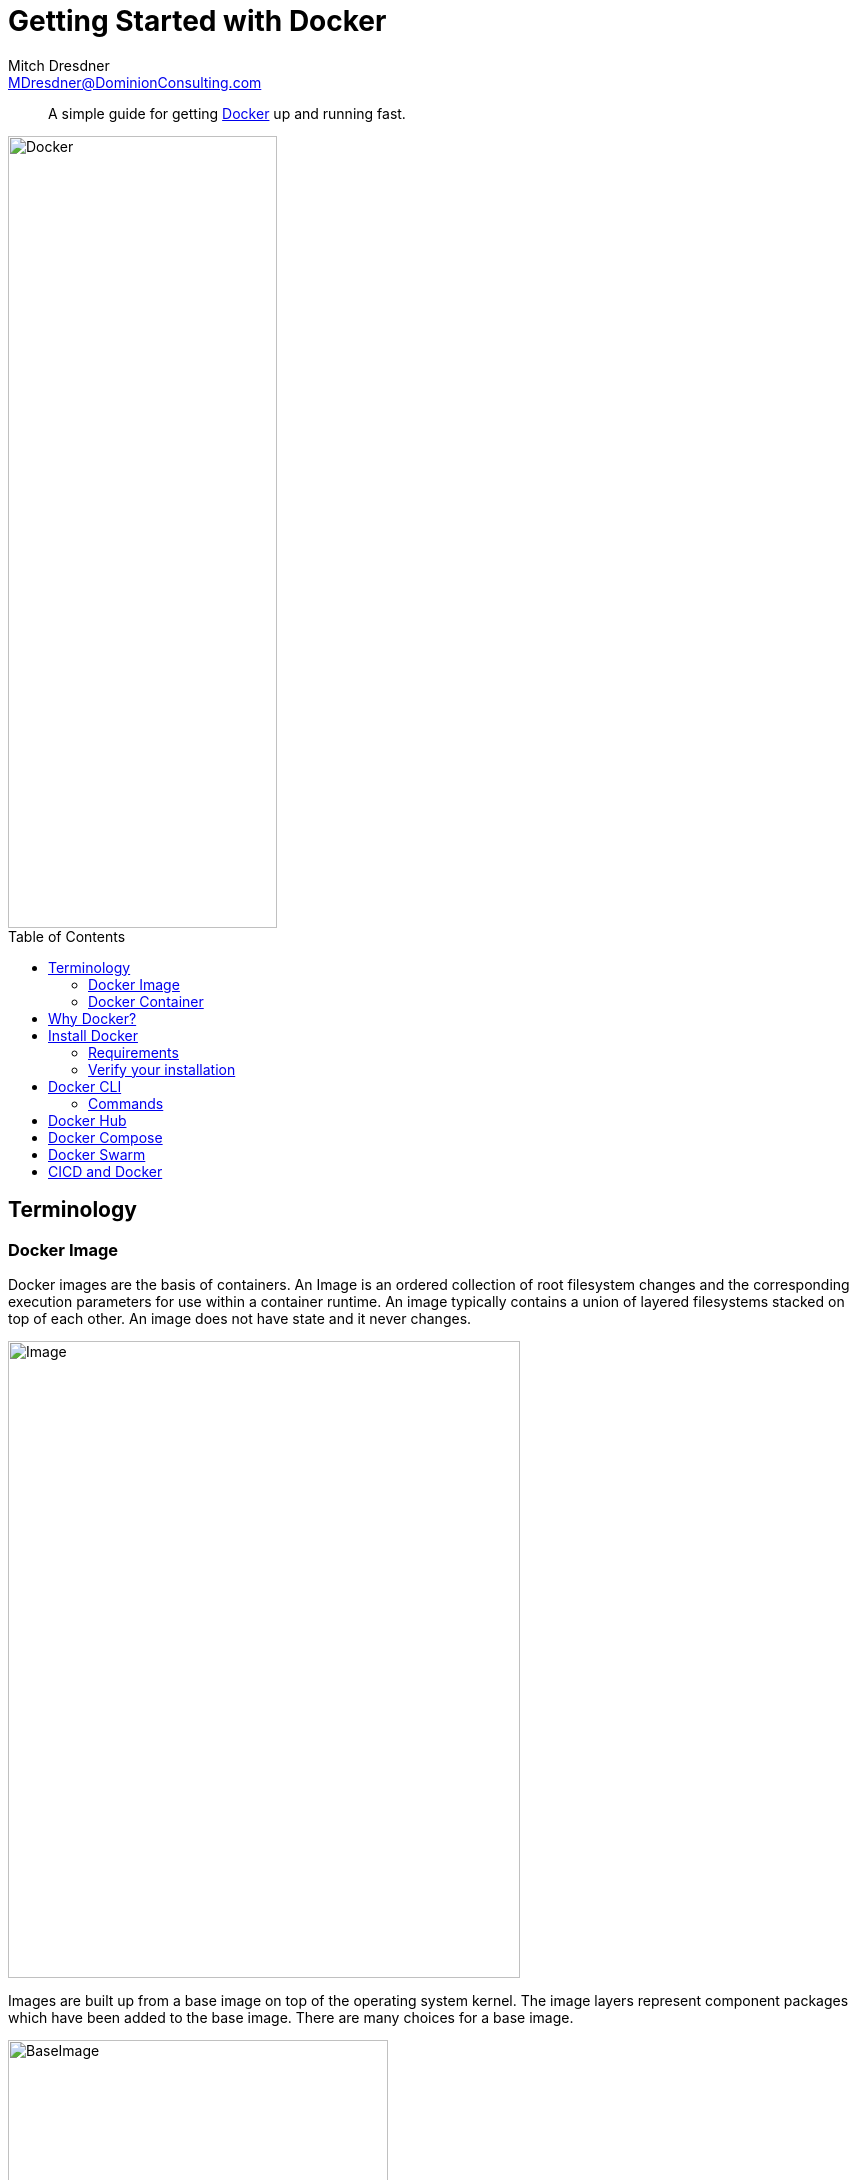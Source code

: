 = Getting Started with Docker
Mitch Dresdner <MDresdner@DominionConsulting.com>
:toc:                                             // Enable table of contents [left, right]
:toc-placement: preamble
:appversion: 1.0.0
// A link as attribute
:fedpkg: https://apps.fedoraproject.org/packages/asciidoc
// Example of other attributes
:imagesdir: ./img
:icons: font
// Default icon dir is images/icons, can override using :iconsdir: ./icons
:stylesdir: ./styles
:scriptsdir: ./js
// keywords added to html
:keywords: docker, compose, swarm, cli, cicd

[abstract]
A simple guide for getting http://docker.com[Docker] up and running fast.

[.text-center]
image::dockericon.png[Docker, 269, 792]

[.preamble]
// Preamble goes here


== Terminology


=== Docker Image

Docker images are the basis of containers. An Image is an ordered collection of root filesystem changes and the corresponding execution parameters for use within a container runtime. An image typically contains a union of layered filesystems stacked on top of each other. An image does not have state and it never changes.

[.text-center]
image::DockerImage.png[Image, 512, 637]

Images are built up from a base image on top of the operating system kernel. The image layers represent component packages which have been added to the base image. There are many choices for a base image.

[.text-center]
image::BaseImage.png[BaseImage, 380, 574]

Base images are generally pulled from the Docker Hub.

=== Docker Container

A container is a runtime instance of a Docker image.

A Docker container consists of

* A Docker image
* Execution environment
* A standard set of instructions

The concept is borrowed from Shipping Containers, which define a standard to ship goods globally. Docker defines a standard to ship software.

[.text-center]
image::BuildPullRun.png[BuildPullRun, 380, 574]

Containers are the _run time_ instantiation of images. Docker runs processes in isolated containers. A container is a process which runs on a host. The host may be local or remote. When an operator executes docker run, the container process that runs is isolated in that it has its own file system, its own networking, and its own isolated process tree separate from the host.

The basic _docker run_ command takes this form
[listing]
docker run [OPTIONS] IMAGE[:TAG|@DIGEST] [COMMAND] [ARG...]

The docker run command must specify an IMAGE to derive the container from. An image developer can define image defaults related to

* detached or foreground running
* container identification
* network settings
* runtime constraints on CPU and memory


== Why Docker?
Docker brings in an API for container management, an image format and a possibility to use a remote registry for sharing containers. This scheme benefits both developers and system administrators with advantages such as

* _Rapid application deployment_ – containers include the minimal runtime requirements of the application, reducing their size and allowing them to be deployed quickly
* _Portability across machines_ – an application and all its dependencies can be bundled into a single container that is independent from the host version of Linux kernel, platform distribution, or deployment model. This container can be transfered to another machine that runs Docker, and executed there without compatibility issues.
* _Version control and component reuse_ – you can track successive versions of a container, inspect differences, or roll-back to previous versions. Containers reuse components from the preceding layers, which makes them noticeably lightweight.
* _Sharing_ – you can use a remote repository to share your container with others. Red Hat provides a registry for this purpose, and it is also possible to configure your own private repository.
* _Lightweight footprint and minimal overhead_ – Docker images are typically very small, which facilitates rapid delivery and reduces the time to deploy new application containers.

== Install Docker

=== Requirements
.A Windows installation should meet the following requirements
* 64bit Windows 10 Pro, Enterprise and Education (1511 November update, Build 10586 or later). In the future we will support more versions of Windows 10
* The Hyper-V package must be enabled. The Docker for Windows installer will enable it for you, if needed. (This requires a reboot).

Having met the installation requirements the Docker for Windows installation package can be obtained here -

NOTE: https://download.docker.com/win/stable/InstallDocker.msi

=== Verify your installation

After the installation successfully completes, run the Docker _Hello World_ program to ensure the installation was correct.

[listing]
C:\docker run hello-world

Run docker command _ps -a_ to show all containers on the system
[listing]
C:\docker ps -a
 CONTAINER ID    IMAGE           COMMAND     CREATED         STATUS     NAMES
 592376ff3eb8    hello-world     "/hello"    25 sec ago      Exited     prickly_wozniak


NOTE: https://docs.docker.com/engine/getstarted/step_one/#/docker-for-windows



== Docker CLI

=== Commands
[horizontal]
attach:: Attach to a running container
build:: Build an image from a Dockerfile
commit:: Create a new image from a container's changes
cp:: Copy files/folders between a container and the local filesystem
create:: Create a new container
deploy:: Deploy a new stack or update an existing stack
diff:: Inspect changes on a container's filesystem
events:: Get real time events from the server
exec:: Run a command in a running container
export:: Export a container's filesystem as a tar archive
history:: Show the history of an image
images:: List images
import:: Import the contents from a tarball to create a filesystem image
info:: Display system-wide information
inspect:: Return low-level information on Docker objects
kill:: Kill one or more running containers
load:: Load an image from a tar archive or STDIN
login:: Log in to a Docker registry
logout::    Log out from a Docker registry
logs:: Fetch the logs of a container
pause:: Pause all processes within one or more containers
port:: List port mappings or a specific mapping for the container
ps:: List containers
pull:: Pull an image or a repository from a registry
push:: Push an image or a repository to a registry
rename:: Rename a container
restart:: Restart one or more containers
rm:: Remove one or more containers
rmi:: Remove one or more images
run:: Run a command in a new container
save:: Save one or more images to a tar archive (streamed to STDOUT by default)
search:: Search the Docker Hub for images
start::      Start one or more stopped containers
stats:: Display a live stream of container(s) resource usage statistics
stop:: Stop one or more running containers
tag:: Create a tag TARGET_IMAGE that refers to SOURCE_IMAGE
top:: Display the running processes of a container
unpause:: Unpause all processes within one or more containers
update:: Update configuration of one or more containers
version:: Show the Docker version information
wait:: Block until one or more containers stop, then print their exit codes

Run _docker COMMAND --help_ for more information on a command.

== Docker Hub

The Docker Hub is a centralized resource for working with Docker and its components. It provides the following services:

* Docker image hosting
* User authentication
* Automated image builds and work-flow tools such as build triggers and web hooks
* Integration with GitHub and Bitbucket


== Docker Compose

Compose is a tool for defining and running complex applications with Docker. With compose, you define a multi-container application in a single file, then spin your application up in a single command which does everything that needs to be done to get it running.

[.text-center]
image::DockerCompose.jpg[Compose, 359, 638]

== Docker Swarm

Docker Swarm is the name of a standalone native clustering tool for Docker. Docker Swarm pools together several Docker hosts and exposes them as a single virtual Docker host. It serves the standard Docker API, so any tool that already works with Docker can now transparently scale up to multiple hosts.

[.text-center]
.Docker Swarm
image::SwarmAWS.jpg[Swarm, 500, 840]

Some benefits of Docker Swarm

* _High scalability and performance_ - Swarm is production ready and tested to scale up to one thousand (1,000) nodes and fifty thousand (50,000) containers with no performance degradation in spinning up incremental containers onto the node cluster.
* _Failover and high availability_ - Ensure a highly available Swarm Manager. Create multiple Swarm masters and specify policies on leader election in case the primary master experiences a failure. Provides experimental support for rescheduling containers when a node fails. Also includes error alerts when a node fails to join a cluster.
* _Integrated networking and volumes_ - As a Docker native solution, you can use Docker Networking, Volumes and plugins through their respective Docker commands via Swarm.


== CICD and Docker

Continuous integration and continuous deployment has become one of the most common use cases of Docker early adopters. CI/CD merges development with testing, allowing developers to build code collaboratively, submit it the master branch, and checked for issues. This allows developers to not only build their code, but also test their code in any environment type and as often as possible to catch bugs early in the applications development lifecycle.

[.text-center]
.Docker Continuous intergration, continuous deployment
image::Docker-CICD.jpg[CICD, 493, 871]

Since Docker can integrate with tools like Jenkins and GitHub, developers can submit code in GitHub, test the code and automatically trigger a build using Jenkins, and once the image is complete, images can be added to Docker registries. This streamlines the process, saves time on build and set up processes, all while allowing developers to run tests in parallel and automate them so that they can continue to work on other projects while tests are being run. Since Docker works on prem, in the cloud or virtual environment and supports both Linux and Windows, enterprises no longer have to deal with inconsistencies between different environments types.
